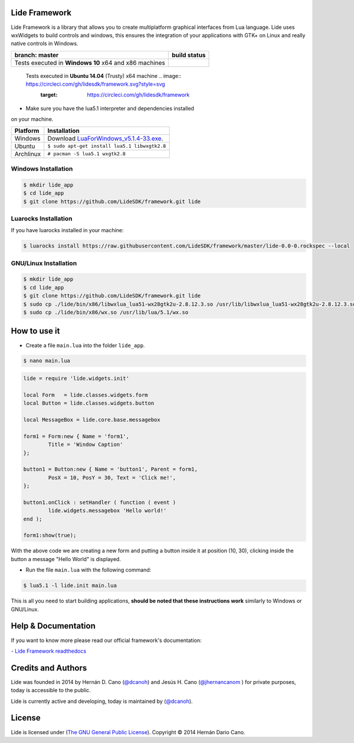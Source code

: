 Lide Framework
==============

Lide Framework is a library that allows you to create multiplatform 
graphical interfaces from Lua language.
Lide uses wxWidgets to build controls and windows, this ensures the 
integration of your applications with GTK+ on Linux and really native 
controls in Windows.



========================================================= ==================================================================================
 branch: master                                             build status
========================================================= ==================================================================================
 Tests executed in **Windows 10** x64 and x86 machines      .. image:: https://ci.appveyor.com/api/projects/status/kqs9p85067nqtg5b?svg=true
                                                               :target: https://ci.appveyor.com/project/dcanoh/framework
========================================================= ==================================================================================
 Tests executed in **Ubuntu 14.04** (Trusty) x64 machine    .. image:: https://circleci.com/gh/lidesdk/framework.svg?style=svg     
                                                               :target: https://circleci.com/gh/lidesdk/framework
========================================================= ==================================================================================

Installation
============

* Make sure you have the lua5.1 interpreter and dependencies installed 
on your machine.

============  ========================================================
 Platform      Installation
============  ========================================================
 Windows   	   Download `LuaForWindows_v5.1.4-33.exe <http://files.luaforge.net/releases/luaforwindows/luaforwindows/5.1.4-33/LuaForWindows_v5.1.4-33.exe>`_.
 Ubuntu        ``$ sudo apt-get install lua5.1 libwxgtk2.8``
 Archlinux	   ``# pacman -S lua5.1 wxgtk2.8``
============  ========================================================


Windows Installation
********************

.. code-block:: bash

	$ mkdir lide_app
	$ cd lide_app
	$ git clone https://github.com/LideSDK/framework.git lide


Luarocks Installation
*********************

If you have luarocks installed in your machine:

.. code-block:: bash
	
	$ luarocks install https://raw.githubusercontent.com/LideSDK/framework/master/lide-0.0-0.rockspec --local


GNU/Linux Installation
**********************

.. code-block:: bash

	$ mkdir lide_app
	$ cd lide_app
	$ git clone https://github.com/LideSDK/framework.git lide
	$ sudo cp ./lide/bin/x86/libwxlua_lua51-wx28gtk2u-2.8.12.3.so /usr/lib/libwxlua_lua51-wx28gtk2u-2.8.12.3.so
	$ sudo cp ./lide/bin/x86/wx.so /usr/lib/lua/5.1/wx.so
 

How to use it
=============

* Create a file ``main.lua`` into the folder ``lide_app``.

.. code-block:: bash
	
	$ nano main.lua

.. code-block:: lua
	
	lide = require 'lide.widgets.init'

	local Form   = lide.classes.widgets.form
	local Button = lide.classes.widgets.button

	local MessageBox = lide.core.base.messagebox

	form1 = Form:new { Name = 'form1',
		Title = 'Window Caption'
	};

	button1 = Button:new { Name = 'button1', Parent = form1,
		PosX = 10, PosY = 30, Text = 'Click me!',
	};

	button1.onClick : setHandler ( function ( event )
		lide.widgets.messagebox 'Hello world!'
	end );

	form1:show(true);


With the above code we are creating a new form and putting a button inside it
at position (10, 30), clicking inside the button a message "Hello World" is displayed.

* Run the file ``main.lua`` with the following command:

.. code-block:: bash
	
	$ lua5.1 -l lide.init main.lua

This is all you need to start building applications, **should be noted that these instructions work** 
similarly to Windows or GNU/Linux.


Help & Documentation
====================

If you want to know more please read our official framework's documentation:

`- Lide Framework readthedocs <http://lide-framework.rtfd.io>`_


Credits and Authors
===================

Lide was founded in 2014 by Hernán D. Cano (`@dcanoh <https://github.com/dcanoh>`_) and Jesús H. Cano (`@jhernancanom <https://github.com/jhernancanom>`_ ) for private purposes, today is accessible to the public.

Lide is currently active and developing, today is maintained by (`@dcanoh <https://github.com/dcanoh>`_).


License
===================

Lide is licensed under (`The GNU General Public License <https://github.com/lidesdk/commandline/blob/master/LICENSE>`_). Copyright © 2014 Hernán Dario Cano.